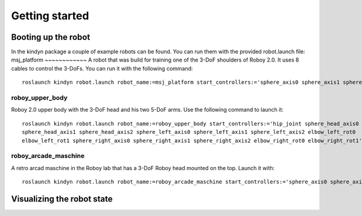 Getting started
===============
.. seealso:: This is a simple **seealso** note. Other inline directive may be included (e.g., math :math:`\alpha`) but not al of them.

Booting up the robot
--------------------
In the kindyn package a couple of example robots can be found. You can run them with the provided robot.launch file:
msj_platform
~~~~~~~~~~~~
A robot that was build for training one of the 3-DoF shoulders of Roboy 2.0. It uses 8 cables to control the 3-DoFs.
You can run it with the following command:
::
    roslaunch kindyn robot.launch robot_name:=msj_platform start_controllers:='sphere_axis0 sphere_axis1 sphere_axis2'

roboy_upper_body
~~~~~~~~~~~~~~~~
Roboy 2.0 upper body with the 3-DoF head and his two 5-DoF arms. Use the following command to launch it:
::
    roslaunch kindyn robot.launch robot_name:=roboy_upper_body start_controllers:='hip_joint sphere_head_axis0
    sphere_head_axis1 sphere_head_axis2 sphere_left_axis0 sphere_left_axis1 sphere_left_axis2 elbow_left_rot0
    elbow_left_rot1 sphere_right_axis0 sphere_right_axis1 sphere_right_axis2 elbow_right_rot0 elbow_right_rot1'

roboy_arcade_maschine
~~~~~~~~~~~~~~~~~~~~~
A retro arcad maschine in the Roboy lab that has a 3-DoF Roboy head mounted on the top. Launch it with:
::
    roslaunch kindyn robot.launch robot_name:=roboy_arcade_maschine start_controllers:='sphere_axis0 sphere_axis1 sphere_axis2'


Visualizing the robot state
---------------------------
